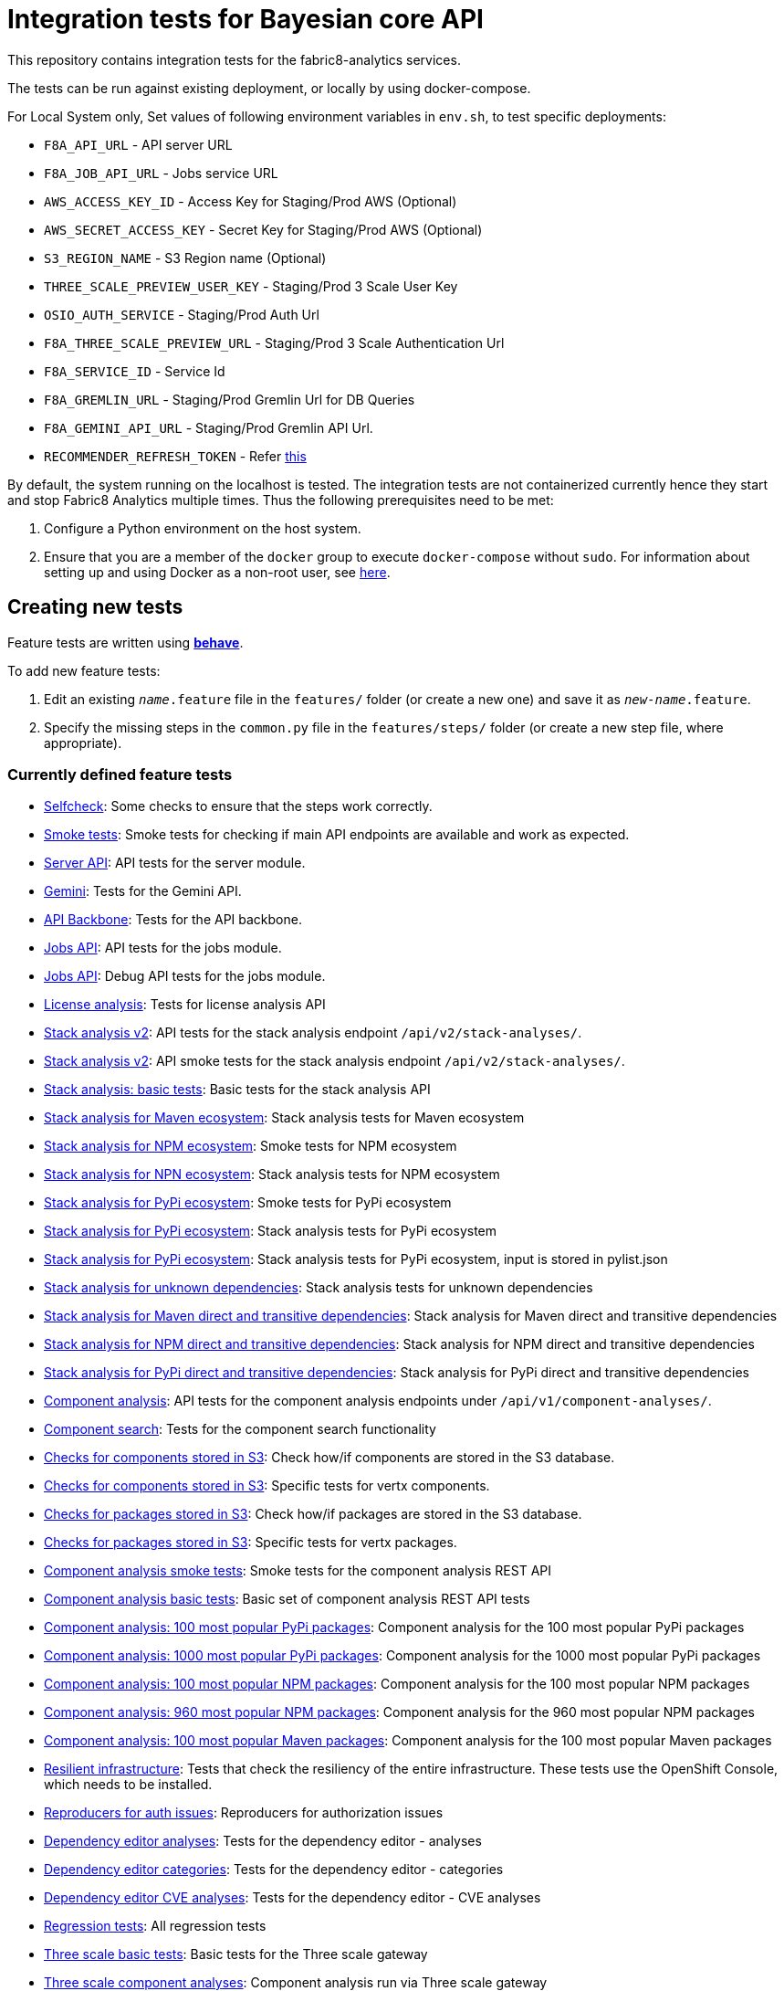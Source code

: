 [[integration-tests-for-bayesian-core-api]]
= Integration tests for Bayesian core API

This repository contains integration tests for the fabric8-analytics services.

The tests can be run against existing deployment, or locally by using docker-compose.

For Local System only, Set values of following environment variables in `env.sh`, to test specific deployments:

* `F8A_API_URL` - API server URL
* `F8A_JOB_API_URL` - Jobs service URL
* `AWS_ACCESS_KEY_ID` - Access Key for Staging/Prod AWS (Optional)
* `AWS_SECRET_ACCESS_KEY` - Secret Key for Staging/Prod AWS (Optional)
* `S3_REGION_NAME` - S3 Region name (Optional)
* `THREE_SCALE_PREVIEW_USER_KEY` - Staging/Prod 3 Scale User Key
* `OSIO_AUTH_SERVICE` - Staging/Prod Auth Url
* `F8A_THREE_SCALE_PREVIEW_URL` - Staging/Prod 3 Scale Authentication Url
* `F8A_SERVICE_ID` - Service Id
* `F8A_GREMLIN_URL` - Staging/Prod Gremlin Url for DB Queries
* `F8A_GEMINI_API_URL` - Staging/Prod Gremlin API Url.
* `RECOMMENDER_REFRESH_TOKEN` - Refer link:#acquire-token-needed-for-most-rest-api-tests[this]

By default, the system running on the localhost is tested. The integration tests are not containerized currently hence they start and stop Fabric8 Analytics multiple times. Thus the following prerequisites need to be met:

. Configure a Python environment on the host system.
. Ensure that you are a member of the `docker` group to execute `docker-compose` without `sudo`. For information about setting up and using Docker as a non-root user, see link:https://docs.docker.com/engine/installation/linux/linux-postinstall/[here].

== Creating new tests
Feature tests are written using http://pythonhosted.org/behave/[*behave*].

To add new feature tests:

. Edit an existing `_name_.feature` file in the `features/` folder (or create a new one) and save it as `_new-name_.feature`.
. Specify the missing steps in the `common.py` file in the  `features/steps/` folder (or create a new step file, where appropriate).

=== Currently defined feature tests

* link:features/selfcheck.feature[Selfcheck]: Some checks to ensure that the steps work correctly.
* link:features/smoketest.feature[Smoke tests]: Smoke tests for checking if main API endpoints are available and work as expected.
* link:features/server_api.feature[Server API]: API tests for the server module.
* link:features/gemini.feature[Gemini]: Tests for the Gemini API.
* link:features/api_backbone.feature[API Backbone]: Tests for the API backbone.
* link:features/jobs_api.feature[Jobs API]: API tests for the jobs module.
* link:features/jobs_debug_api.feature[Jobs API]: Debug API tests for the jobs module.
* link:features/license_analysis.feature[License analysis]: Tests for license analysis API
* link:features/stack_analyses_v2.feature[Stack analysis v2]: API tests for the stack analysis endpoint `/api/v2/stack-analyses/`.
* link:features/stack_analyses_v2_minimal.feature[Stack analysis v2]: API smoke tests for the stack analysis endpoint `/api/v2/stack-analyses/`.
* link:features/stack_analyses.feature[Stack analysis: basic tests]: Basic tests for the stack analysis API
* link:features/stack_analyses_maven_ecosystem.feature[Stack analysis for Maven ecosystem]: Stack analysis tests for Maven ecosystem
* link:features/stack_analyses_smoke_tests_npm_ecosystem.feature[Stack analysis for NPM ecosystem]: Smoke tests for NPM ecosystem
* link:features/stack_analyses_npm_ecosystem.feature[Stack analysis for NPN ecosystem]: Stack analysis tests for NPM ecosystem
* link:features/stack_analyses_smoke_tests_pypi_ecosystem.feature[Stack analysis for PyPi ecosystem]: Smoke tests for PyPi ecosystem
* link:features/stack_analyses_pypi_ecosystem.feature[Stack analysis for PyPi ecosystem]: Stack analysis tests for PyPi ecosystem
* link:features/stack_analyses_pypi_ecosystem_pylist.feature[Stack analysis for PyPi ecosystem]: Stack analysis tests for PyPi ecosystem, input is stored in pylist.json
* link:features/stack_analyses_unknown_dependencies.feature[Stack analysis for unknown dependencies]: Stack analysis tests for unknown dependencies
* link:features/stack_analysis_maven_direct_and_transitive.feature[Stack analysis for Maven direct and transitive dependencies]: Stack analysis for Maven direct and transitive dependencies
* link:features/stack_analysis_npm_direct_and_transitive.feature[Stack analysis for NPM direct and transitive dependencies]: Stack analysis for NPM direct and transitive dependencies
* link:features/stack_analysis_pypi_direct_and_transitive.feature[Stack analysis for PyPi direct and transitive dependencies]: Stack analysis for PyPi direct and transitive dependencies
* link:features/components.feature[Component analysis]: API tests for the component analysis endpoints under `/api/v1/component-analyses/`.
* link:features/component_search.feature[Component search]: Tests for the component search functionality
* link:features/components_in_s3.feature[Checks for components stored in S3]: Check how/if components are stored in the S3 database.
* link:features/components_in_s3_vertx.feature[Checks for components stored in S3]: Specific tests for vertx components.
* link:features/packages_in_s3.feature[Checks for packages stored in S3]: Check how/if packages are stored in the S3 database.
* link:features/packages_in_s3_vertx.feature[Checks for packages stored in S3]: Specific tests for vertx packages.
* link:features/component_analysis_smoke_tests.feature[Component analysis smoke tests]: Smoke tests for the component analysis REST API
* link:features/component_analysis.feature[Component analysis basic tests]: Basic set of component analysis REST API tests
* link:features/component_analysis_smoke_tests_100_pypi_components.feature[Component analysis: 100 most popular PyPi packages]: Component analysis for the 100 most popular PyPi packages
* link:features/component_analysis_smoke_tests_1000_pypi_components.feature[Component analysis: 1000 most popular PyPi packages]: Component analysis for the 1000 most popular PyPi packages
* link:features/component_analysis_smoke_tests_100_npm_components.feature[Component analysis: 100 most popular NPM packages]: Component analysis for the 100 most popular NPM packages
* link:features/component_analysis_smoke_tests_960_npm_components.feature[Component analysis: 960 most popular NPM packages]: Component analysis for the 960 most popular NPM packages
* link:features/component_analysis_smoke_tests_100_maven_components.feature[Component analysis: 100 most popular Maven packages]: Component analysis for the 100 most popular Maven packages
* link:features/resilient_infrastructure.feature[Resilient infrastructure]: Tests that check the resiliency of the entire infrastructure. These tests use the OpenShift Console, which needs to be installed.
* link:features/auth_reproducers.feature[Reproducers for auth issues]: Reproducers for authorization issues
* link:features/dependency_editor_analyses.feature[Dependency editor analyses]: Tests for the dependency editor - analyses
* link:features/dependency_editor_categories.feature[Dependency editor categories]: Tests for the dependency editor - categories
* link:features/dependency_editor_cve_analyses.feature[Dependency editor CVE analyses]: Tests for the dependency editor - CVE analyses
* link:features/regression_tests.feature[Regression tests]: All regression tests
* link:features/three_scale.feature[Three scale basic tests]: Basic tests for the Three scale gateway
* link:features/three_scale_component_analyses.feature[Three scale component analyses]: Component analysis run via Three scale gateway
* link:features/three_scale_stack_analyses.feature[Three scale stack analyses]: Stack analysis run via Three scale gateway
* link:features/gremlin.feature[Gremlin]: Check the Gremlin instance and its behaviour
* link:features/e2e_to_gremlin.feature[Analysis to Gremlin]: The end to end tests, from the start of analysis to the graph database
* link:features/gremlin_db_content.feature[Gremlin DB content]: Check the content written into the graph database

=== Older tests that have to be updated or deprecated

* link:features/stack_analyses.feature[Stack analysis]: API tests for the stack analysis endpoint `/api/v1/stack-analyses/`.
* link:features/ecosystems.feature[Known ecosystems]: API tests for the known ecosystems endpoint `/api/v1/ecosystems/`.
* link:features/packages.feature[Known packages]: API tests for the per-ecosystem known packages endpoints under `/api/v1/packages/`.
* link:features/versions.feature[Known versions]: API tests for the per-package known versions endpoints under `/api/v1/versions/`.
* link:features/user_feedback.feature[User feedback]: Basic tests for user feedback feature
* link:features/user_intent.feature[User intente]: Basic tests for user intent feature
* link:features/user_tag.feature[User tag]: Test for user tagging feature
* link:features/disabled.feature[Disables]: Tests that are disabled (empty ATM)

=== Adding new feature files

When you add a new feature file, you must add it to the `feature_list.txt` file, as it determines the set of features executed by the `runtest.sh` script.

=== Currently defined test steps

Documentation for the module with test steps is automatically generated
into the https://fabric8-analytics.github.io/common.html[common.html] file. To know more about the available test steps see the existing scenario definitions for usage examples, or the step definitions in `features/steps/common.py` and the adjacent step files.

=== Adding new test step files

When you add a new test step file no additional changes are needed, as *behave* automatically checks all Python files in the `steps` directory for step definitions.

Note that a single step definition can be shared among multiple steps by stacking decorators. For example:

----
@when('I wait {num:d} seconds')
@then('I wait {num:d} seconds')
def pause_scenario_execution(context, num):
    time.sleep(num)
----

Thus it allows client pauses to be inserted into both `Then` and `When` clauses when defining a test scenario.

=== Writing new test steps

The *behave* hooks in `features/environment.py` and some of the common step definitions add a number of useful attributes and methods to the *behave* context.

The available methods include:

* `is_running()`: Indicates whether the core API service is running.
* `start_system()`: Starts the API service in its default configuration using Docker Compose.
* `teardown_system()`: Shuts down the API service and removes all related container volumes.
* `restart_system()`: Tears down and restarts the API service in its default configuration.
* `run_command_in_service`: See  <<features/environment.py>> for more information.
* `exec_command_in_container`: See  <<features/environment.py>> for more information.

The available attributes include:

* `response`: A 'requests.Response' instance containing the most recent response retrieved from the server API. Ensure that, steps making requests to the API set this, steps checking responses from the server query it.
* `resource_manager`: A link:https://docs.python.org/3/library/contextlib.html#contextlib.ExitStack[contextlib.ExitStack] instance for registering resources to be cleaned up at the end up of the current test scenario.
* `docker_compose_path`: A list of Docker compose files defining the default configuration when running under Docker Compose.

The context life cycle policies defined by `behave` ensure that any changes to these attributes in step definitions remain in effect only until the end of the current scenario.

== Host environment

The host environment must be configured with `docker-compose`, the *behave* behavior driven development testing framework, and a few other dependencies for particular behavioral checks.

You can configure the host environment in either of the following ways:

* Install the following components:
+
`$ pip install --user -r requirements.txt`
+
* Set up a Python virtual environment (either Python 2 or 3) and install the necessary components:
+
`$ pip install -r requirements.txt`

== Test execution

The test suite is executed as follows:

`$ ./runtest.sh <arguments>`

Note that arguments passed to the test runner are passed through to the underlying *behave* invocation. See the *behave* docs for the full list of available flags.

The following custom configuration settings are available:

* `-D dump_logs=true` (optional, default is not to print container logs): Requests display of container logs via `docker-compose logs` at
the end of each test scenario
* `-D dump_errors=true` (optional, default is not to print container
logs): Provides `dump_logs` only for scenarios that fail.
* `-D tail_logs=50` (optional, default is to print 50 lines): Specifies the number of log lines to print for each container when dumping container logs. Implies `dump_errors=true` if neither `dump_logs` nor `dump_errors` is specified
* `-D coreapi_server_image=bayesian/bayesian-api` (optional, default is
`bayesian/bayesian-api`): Name of Bayesian core API server image
* `-D coreapi_worker_image=bayesian/cucos-worker` (optional, default is
`bayesian/cucos-worker`): Name of Bayesian Worker image
* `-D coreapi_url=http://1.2.3.4:32000` (optional, default is `http://localhost:32000`): Core API URL
* `-D breath_time=10` (optional, default is `5`): Time to wait before testing

IMPORTANT: Running with non-default image settings will force-retag the
given images as `bayesian/bayesian-api` and `bayesian/worker` so that `docker-compose` can find them. This may affect subsequent `docker` and `docker-compose` calls.

Some of the tests may be quite slow, you can skip them by passing `--tags=-slow` option to `behave`.

== Packages that need to be imported into the database

The following packages need to be imported into the database for successful test run:

[[npm-ecosystem]]
=== NPM ecosystem

----
sequence
array-differ
array-flatten
array-map
array-parallel
array-reduce
array-slice
array-union
array-uniq
array-unique
lodash
lodash.assign
lodash.assignin
lodash._baseuniq
lodash.bind
lodash.camelcase
lodash.clonedeep
lodash.create
lodash._createset
lodash.debounce
lodash.defaults
lodash.filter
lodash.findindex
lodash.flatten
lodash.foreach
lodash.isplainobject
lodash.mapvalues
lodash.memoize
lodash.mergewith
lodash.once
lodash.pick
lodash._reescape
lodash._reevaluate
lodash._reinterpolate
lodash.reject
lodash._root
lodash.some
lodash.tail
lodash.template
lodash.union
lodash.without
npm
underscore
----

=== PyPi ecosystem

----
clojure_py
requests
scrapy
Pillow
SQLAlchemy
Twisted
mechanize
pywinauto
click
scikit-learn
coverage
cycler
numpy
mock
nose
scipy
matplotlib
nltk
pandas
parsimonious
httpie
six
wheel
pygments
setuptools
----

=== Maven ecosystem

----
io.vertx:vertx-core
io.vertx:vertx-web
io.vertx:vertx-jdbc-client
io.vertx:vertx-rx-java
io.vertx:vertx-web-client
io.vertx:vertx-web-templ-freemarker
io.vertx:vertx-web-templ-handlebars
io.vertx:vertx-web
org.springframework:spring-websocket
org.springframework:spring-messaging
org.springframework.boot:spring-boot-starter-web
org.springframework.boot:spring-boot-starter
org.springframework:spring-websocket
org.springframework:spring-messaging
----

== Resilient infrastructure tests
Run the resilient infrastructure tests as follows:

. Ensure that you have logged into OpenShift before the tests are run. These tests access OpenShift Console i.e.. the `oc` command.
. Switch to the right project.
+
IMPORTANT: These tests restart different pods, so ensure that you do not run them against the production environment.
+
To make sure you are switched to the right project in OpenShift use:
+
----
$ oc projects
----
+
The selected project is marked by *, for example:

+
----
*  my-test-project
   bayesian-preview
   yet-another-project
----
+
To switch to another project use the following command:
+
-----
$ oc project <project-name>
-----
+
For example:
+
----
$ oc project bayesian-preview
----

. Start the resilient infrastructure tests using:
+
----
$ ./runtest.sh --tags resilient.infrastructure
----

//TODO: make it possible to run the integration tests from a venv even when docker access requires sudo

== Security tokens for tests

A brief about setting up security tokens for end to end tests.

Currently we use the following user for test account: `ptisnovs-preview-osiotest1`

CAUTION: As the offline token feature manifested in a point of vulnerability
(where potential attackers may exploit a stolen token across an extensive
period of time, without concern for the token expiring), we now recommend that
standard access tokens, obtained using the standard OAuth flow are used
instead.

The process looks like:

. Login to OSIO and acquire coded token
. Decode the refresh token
. Store the refresh token into Vault
. Setup CI jobs to put refresh token into environment variable with a known name
. Use this environment variable


=== Acquire token needed for most REST API tests

IMPORTANT: please choose the right system - production or pre-production!

To get the token for production system, open the following page:

https://auth.openshift.io/api/login?scope=offline_access&redirect=https%3A%2F%2Fauth.openshift.io%2Fapi%2Fstatus

To get the token for prod-preview, open the following page:

https://auth.prod-preview.openshift.io/api/login?scope=offline_access&redirect=https%3A%2F%2Fauth.prod-preview.openshift.io%2Fapi%2Fstatus

After logging in, you will be redirected to another URL.

Look at the URL of the new page.

Copy the <JSON> part from the URL, it will look like this:

```
%7B%22access_token%22%3A%22foobar22expires_in%22%3A2592000%2C%22not-before-policy%22%3Anull%2C%22refresh_expires_in%22%3A2592000%2C%22refresh_token%22foobar%22token_type%22%3A%22Bearer%22%7D
```

Use conversion function to convert these data into JSON format:

Conversion function:

```
urldecode() { : "${*//+/ }"; echo -e "${_//%/\\x}"; }
```

Usage:

```
urldecode `cat url_part.txt` > url_part.json
```

Result should look like this:

```
"access_token":"foobar",
"expires_in":2592000,
"not-before-policy":null,
"refresh_expires_in":2592000,
"refresh_token":"foobar",
"token_type":"Bearer"
```

Get just the `refresh_token` part and store it into file named `refresh_token.txt`

CAUTION: Make sure that the file don't end with a new line. It will cause
problems because the Vault CLI tool will use the whole content of a file,
including newline, which is not correct.

TIP for VIM users: use the following settings to remove EOLN

```
:set binary
:set noendofline
```


For CI, Please Refer link:CI_README.adoc[CI_README.adoc]


=== More information about tokens:

link:https://fabric8-services.github.io/fabric8-auth/reference.html#_token_validation[Token validation]
link:https://fabric8-services.github.io/fabric8-auth/reference.html#_offline_tokens[Offline Tokens]
link:https://www.vaultproject.io/[Vault: Manage Secrets and Protect Sensitive Data]
link:https://gitlab.cee.redhat.com/dtsd/devguide/blob/master/devguide.md#credentials-mgmt[Credentials Management in Vault]

== Common issues

Please look into link:../SOP.md[Standard operating procedures] document for exlanation of most common issues.
